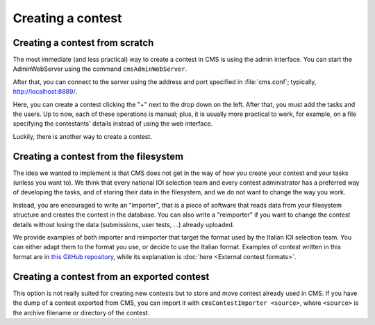 Creating a contest
******************

Creating a contest from scratch
===============================

The most immediate (and less practical) way to create a contest in CMS is using the admin interface. You can start the AdminWebServer using the command ``cmsAdminWebServer``.

After that, you can connect to the server using the address and port specified in :file:`cms.conf`; typically, http://localhost:8889/.

Here, you can create a contest clicking the "+" next to the drop down on the left. After that, you must add the tasks and the users. Up to now, each of these operations is manual; plus, it is usually more practical to work, for example, on a file specifying the contestants' details instead of using the web interface.

Luckily, there is another way to create a contest.


Creating a contest from the filesystem
======================================

The idea we wanted to implement is that CMS does not get in the way of how you create your contest and your tasks (unless you want to). We think that every national IOI selection team and every contest administrator has a preferred way of developing the tasks, and of storing their data in the filesystem, and we do not want to change the way you work.

Instead, you are encouraged to write an "importer", that is a piece of software that reads data from your filesystem structure and creates the contest in the database. You can also write a "reimporter" if you want to change the contest details without losing the data (submissions, user tests, ...) already uploaded.

We provide examples of both importer and reimporter that target the format used by the Italian IOI selection team. You can either adapt them to the format you use, or decide to use the Italian format. Examples of contest written in this format are in `this GitHub repository <https://github.com/cms-dev/con_test>`_, while its explanation is :doc:`here <External contest formats>`.


Creating a contest from an exported contest
===========================================

This option is not really suited for creating new contests but to store and move contest already used in CMS. If you have the dump of a contest exported from CMS, you can import it with ``cmsContestImporter <source>``, where ``<source>`` is the archive filename or directory of the contest.

